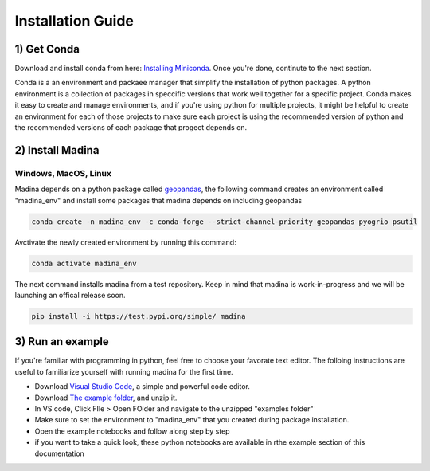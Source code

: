 Installation Guide
==================

1) Get Conda
--------------
Download and install conda from here: `Installing Miniconda <https://docs.conda.io/projects/miniconda/en/latest/miniconda-install.html>`_.
Once you're done, continute to the next section.

Conda is a an environment and packaee manager that simplify the installation of python packages.
A python environment is a collection of packages in speccific versions that work well together for a specific project. 
Conda makes it easy to create and manage environments, and if you're using python for multiple projects, it might be helpful to create an environment for each of those projects to make sure each project is using the recommended version of python and the recommended versions of each package that progect depends on.

2) Install Madina
-----------------------
Windows, MacOS, Linux
^^^^^^^^^^^^^^^^^^^^^^^
Madina depends on a python package called  `geopandas <geopandas.org/en/stable/>`_, the following command creates an environment called "madina_env" and install some packages that madina depends on including geopandas

.. code-block:: console

   conda create -n madina_env -c conda-forge --strict-channel-priority geopandas pyogrio psutil

Avctivate the newly created environment by running this command:

.. code-block:: console

    conda activate madina_env


The next command installs madina from a test repository. Keep in mind that madina is work-in-progress and we will be launching an offical release soon.

.. code-block:: console

    pip install -i https://test.pypi.org/simple/ madina

3) Run an example
-----------------------

If you're familiar with programming in python, feel free to choose your favorate text editor.
The folloing instructions are useful to familiarize yourself with running madina for the first time.

* Download `Visual Studio Code <https://code.visualstudio.com/>`_, a simple and powerful code editor. 
* Download `The example folder <https://www.dropbox.com/scl/fi/1fbidbc5bqz7ccn61u1yq/examples.zip?rlkey=y0ppgukbyck0scw6pakrcn7f5&dl=1>`_, and unzip it.
* In VS code, Click FIle > Open FOlder and navigate to the unzipped "examples folder"
* Make sure to set the environment to "madina_env" that you created during package installation.
* Open the example notebooks and follow along step by step
* if you want to take a quick look, these python notebooks are available in rthe example section of this documentation


